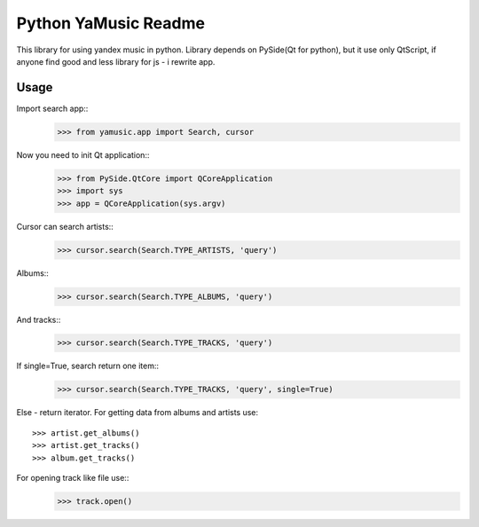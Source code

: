 Python YaMusic Readme
=====================

This library for using yandex music in python.
Library depends on PySide(Qt for python), but it use only QtScript, if anyone find good and less library for js - i rewrite app.

Usage
-----

Import search app::
 >>> from yamusic.app import Search, cursor

Now you need to init Qt application::
 >>> from PySide.QtCore import QCoreApplication
 >>> import sys
 >>> app = QCoreApplication(sys.argv)

Cursor can search artists::
 >>> cursor.search(Search.TYPE_ARTISTS, 'query')

Albums::
 >>> cursor.search(Search.TYPE_ALBUMS, 'query')

And tracks::
 >>> cursor.search(Search.TYPE_TRACKS, 'query')

If single=True, search return one item::
 >>> cursor.search(Search.TYPE_TRACKS, 'query', single=True)

Else - return iterator.
For getting data from albums and artists use::
 >>> artist.get_albums()
 >>> artist.get_tracks()
 >>> album.get_tracks()

For opening track like file use::
 >>> track.open()
